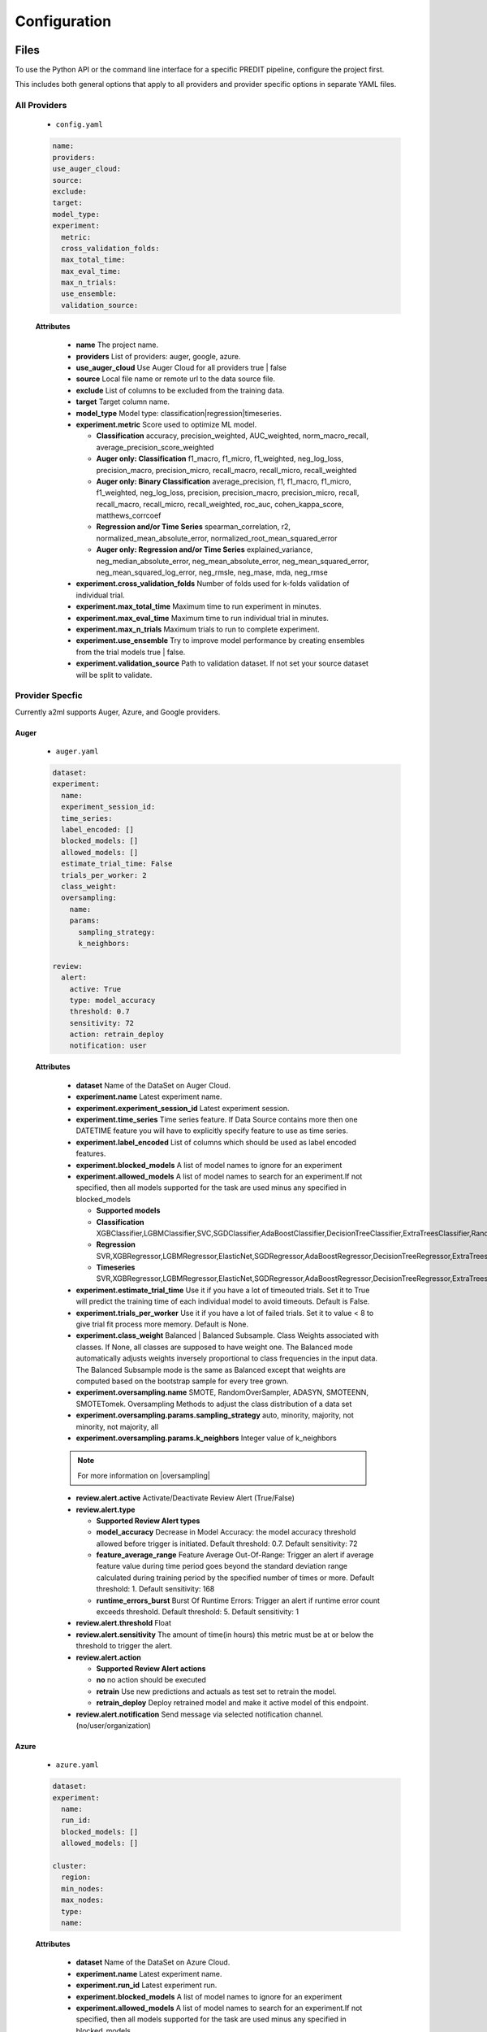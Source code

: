 *************
Configuration
*************

Files
=====
To use the Python API or the command line interface for a specific PREDIT pipeline, configure the project first.

This includes both general options that apply to all providers and provider specific options in separate YAML files.

All Providers
-------------

  - ``config.yaml``

  .. code-block:: YAML

    name:
    providers:
    use_auger_cloud: 
    source: 
    exclude: 
    target: 
    model_type:
    experiment:
      metric:    
      cross_validation_folds: 
      max_total_time: 
      max_eval_time: 
      max_n_trials: 
      use_ensemble: 
      validation_source: 

  **Attributes**

    * **name** The project name.
    * **providers** List of providers: auger, google, azure.
    * **use_auger_cloud** Use Auger Cloud for all providers true | false
    * **source** Local file name or remote url to the data source file.
    * **exclude** List of columns to be excluded from the training data.
    * **target** Target column name.
    * **model_type**  Model type: classification|regression|timeseries.
    * **experiment.metric**  Score used to optimize ML model.

      * **Classification** accuracy, precision_weighted, AUC_weighted, norm_macro_recall, average_precision_score_weighted
      * **Auger only: Classification** f1_macro, f1_micro, f1_weighted, neg_log_loss, precision_macro, precision_micro, recall_macro, recall_micro, recall_weighted
      * **Auger only: Binary Classification** average_precision, f1, f1_macro, f1_micro, f1_weighted, neg_log_loss, precision, precision_macro, precision_micro, recall, recall_macro, recall_micro, recall_weighted, roc_auc, cohen_kappa_score, matthews_corrcoef
      * **Regression and/or Time Series** spearman_correlation, r2, normalized_mean_absolute_error, normalized_root_mean_squared_error
      * **Auger only: Regression and/or Time Series** explained_variance, neg_median_absolute_error, neg_mean_absolute_error, neg_mean_squared_error, neg_mean_squared_log_error, neg_rmsle, neg_mase, mda, neg_rmse

    * **experiment.cross_validation_folds** Number of folds used for k-folds validation of individual trial.
    * **experiment.max_total_time** Maximum time to run experiment in minutes.
    * **experiment.max_eval_time** Maximum time to run individual trial in minutes.
    * **experiment.max_n_trials** Maximum trials to run to complete experiment.
    * **experiment.use_ensemble** Try to improve model performance by creating ensembles from the trial models true | false.
    * **experiment.validation_source** Path to validation dataset. If not set your source dataset will be split to validate.


Provider Specfic
----------------

.. |oversampling| raw:: html

  <a href="https://imbalanced-learn.readthedocs.io/en/stable/api.html#module-imblearn.over_sampling" target="_blank">oversampling</a>


Currently a2ml supports Auger, Azure, and Google providers.


Auger
^^^^^
 
  - ``auger.yaml``

  .. code-block:: YAML

    dataset:
    experiment:
      name:
      experiment_session_id:
      time_series:
      label_encoded: []
      blocked_models: []
      allowed_models: []
      estimate_trial_time: False
      trials_per_worker: 2
      class_weight:
      oversampling:
        name:
        params:
          sampling_strategy:
          k_neighbors:

    review:
      alert:
        active: True
        type: model_accuracy
        threshold: 0.7
        sensitivity: 72
        action: retrain_deploy
        notification: user

  **Attributes**
    
    * **dataset** Name of the DataSet on Auger Cloud.
    * **experiment.name** Latest experiment name.
    * **experiment.experiment_session_id** Latest experiment session.
    * **experiment.time_series** Time series feature. If Data Source contains more then one DATETIME feature you will have to explicitly specify feature to use as time series.
    * **experiment.label_encoded** List of columns which should be used as label encoded features.
    * **experiment.blocked_models** A list of model names to ignore for an experiment
    * **experiment.allowed_models** A list of model names to search for an experiment.If not specified, then all models supported for the task are used minus any specified in blocked_models

      * **Supported models**
      * **Classification** XGBClassifier,LGBMClassifier,SVC,SGDClassifier,AdaBoostClassifier,DecisionTreeClassifier,ExtraTreesClassifier,RandomForestClassifier,GradientBoostingClassifier,CatBoostClassifier
      * **Regression** SVR,XGBRegressor,LGBMRegressor,ElasticNet,SGDRegressor,AdaBoostRegressor,DecisionTreeRegressor,ExtraTreesRegressor,RandomForestRegressor,GradientBoostingRegressor,CatBoostRegressor
      * **Timeseries** SVR,XGBRegressor,LGBMRegressor,ElasticNet,SGDRegressor,AdaBoostRegressor,DecisionTreeRegressor,ExtraTreesRegressor,RandomForestRegressor,GradientBoostingRegressor,CatBoostRegressor,TimeSeriesLSTM,VARXBaseRegressor,DeepTimeSeriesRegressor

    * **experiment.estimate_trial_time** Use it if you have a lot of timeouted trials. Set it to True will predict the training time of each individual model to avoid timeouts. Default is False.
    * **experiment.trials_per_worker** Use it if you have a lot of failed trials. Set it to value < 8 to give trial fit process more memory. Default is None.
    * **experiment.class_weight** Balanced | Balanced Subsample. Class Weights associated with classes. If None, all classes are supposed to have weight one. The Balanced mode automatically adjusts weights inversely proportional to class frequencies in the input data. The Balanced Subsample mode is the same as Balanced except that weights are computed based on the bootstrap sample for every tree grown.
    * **experiment.oversampling.name** SMOTE, RandomOverSampler, ADASYN, SMOTEENN, SMOTETomek. Oversampling Methods to adjust the class distribution of a data set
    * **experiment.oversampling.params.sampling_strategy**  auto, minority, majority, not minority, not majority, all
    * **experiment.oversampling.params.k_neighbors**  Integer value of k_neighbors

    .. note::

      For more information on |oversampling|

    * **review.alert.active**  Activate/Deactivate Review Alert (True/False)
    * **review.alert.type** 

      * **Supported Review Alert types**
      * **model_accuracy** Decrease in Model Accuracy: the model accuracy threshold allowed before trigger is initiated. Default threshold: 0.7. Default sensitivity: 72
      * **feature_average_range** Feature Average Out-Of-Range: Trigger an alert if average feature value during time period goes beyond the standard deviation range calculated during training period by the specified number of times or more. Default threshold: 1. Default sensitivity: 168
      * **runtime_errors_burst** Burst Of Runtime Errors: Trigger an alert if runtime error count exceeds threshold. Default threshold: 5. Default sensitivity: 1

    * **review.alert.threshold** Float
    * **review.alert.sensitivity** The amount of time(in hours) this metric must be at or below the threshold to trigger the alert.
    * **review.alert.action** 

      * **Supported Review Alert actions**
      * **no** no action should be executed
      * **retrain** Use new predictions and actuals as test set to retrain the model.
      * **retrain_deploy** Deploy retrained model and make it active model of this endpoint.

    * **review.alert.notification** Send message via selected notification channel. (no/user/organization)
    
Azure
^^^^^

  - ``azure.yaml``

  .. code-block:: YAML

    dataset:
    experiment:
      name:
      run_id:
      blocked_models: []
      allowed_models: []

    cluster:
      region:
      min_nodes:
      max_nodes:
      type:
      name:

  **Attributes**

    * **dataset** Name of the DataSet on Azure Cloud.
    * **experiment.name** Latest experiment name.
    * **experiment.run_id** Latest experiment run.
    * **experiment.blocked_models** A list of model names to ignore for an experiment
    * **experiment.allowed_models** A list of model names to search for an experiment.If not specified, then all models supported for the task are used minus any specified in blocked_models

      * **Supported models**
      * **Classification** AveragedPerceptronClassifier,BernoulliNaiveBayes,DecisionTree,ExtremeRandomTrees,GradientBoosting,KNN,LightGBM,LinearSVM,LogisticRegression,MultinomialNaiveBayes,SGD,RandomForest,SVM,XGBoostClassifier
      * **Regression** DecisionTree,ElasticNet,ExtremeRandomTrees,FastLinearRegressor,GradientBoosting,KNN,LassoLars,LightGBM,OnlineGradientDescentRegressor,RandomForest,SGD,XGBoostRegressor
      * **Timeseries** AutoArima,Average,Naive,Prophet,SeasonalAverage,SeasonalNaive,TCNForecaster

    * **cluster.region** Name of cluster region. For example: eastus2
    * **cluster.min_nodes** Minimum number of nodes allocated for cluster. Minimum is 0. 
    * **cluster.max_nodes** Maximum number of nodes allocated for cluster.
    * **cluster.type** Cluster node type. For example: STANDARD_D2_V2. Please read Azure documentation for available options and prices.
    * **cluster.name** Name of existing cluster or new one to create.
  

Google
^^^^^^

  - ``google.yaml``

  .. code-block:: YAML

    project: 
    experiment: 
      metric:
    cluster: 
      region:
    gsbucket:

  **Attributes**

    * **project** Name of the Project on Google Cloud.
    * **experiment.metric** Metric used to build Model
    * **cluster.region** 
    * **gsbucket**


A2ML can be configured in three different ways.

Architecture
============

Auger Cloud
------------------------

.. image:: https://d2uakhpezbykml.cloudfront.net/images/a2ml-cloud.png
  :width: 50%
  :align: center
  :alt: A2ML cloud

Create one account in the |a2mlcloud| and let the cloud manage all the provider connections.

.. |a2mlcloud| raw:: html

   <a href="https://app.auger.ai/signup" target="_blank">Auger Cloud</a>

A2ML Local
----------

Direct Provider Connection
^^^^^^^^^^^^^^^^^^^^^^^^^^

.. image:: https://d2uakhpezbykml.cloudfront.net/images/a2ml-client-direct.png
  :width: 50%
  :align: center
  :alt: A2ML client direct providers

Directly configure the provider(s) and connect to them from the a2ml client.

Server Provider Connection
^^^^^^^^^^^^^^^^^^^^^^^^^^

.. image:: https://d2uakhpezbykml.cloudfront.net/images/a2ml-client-server.png
  :width: 50%
  :align: center
  :alt: A2ML cloud

Host a server which manages provider connections. The a2ml client would then point to the server.
